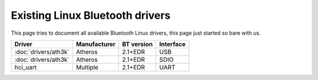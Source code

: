 Existing Linux Bluetooth drivers
################################

This page tries to document all available Bluetooth Linux drivers, this page
just started so bare with us.

.. list-table::
   :header-rows: 1 

   - - Driver
     - Manufacturer
     - BT version
     - Interface
   - - :doc:`drivers/ath3k`
     - Atheros
     - 2.1+EDR
     - USB
   - - :doc:`drivers/ath3k`
     - Atheros
     - 2.1+EDR
     - SDIO
   - - hci_uart
     - Multiple
     - 2.1+EDR
     - UART

